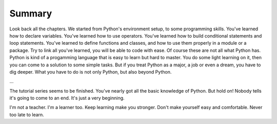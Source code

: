 Summary
=======

Look back all the chapters. We started from Python's environment setup, to some
programming skills. You've learned how to declare variables. You've learned how
to use operators. You've learned how to build conditional statements and loop
statements. You've learned to define functions and classes, and how to use them
properly in a module or a package. Try to link all you've learned, you will be
able to code with ease. Of course these are not all what Python has. Python is
kind of a progamming language that is easy to learn but hard to master. You do
some light learning on it, then you can come to a solution to some simple tasks.
But if you treat Python as a major, a job or even a dream, you have to dig
deeper. What you have to do is not only Python, but also beyond Python.

...

The tutorial series seems to be finished. You've nearly got all the basic
knowledge of Python. But hold on! Nobody tells it's going to come to an end.
It's just a very beginning.

I'm not a teacher. I'm a learner too. Keep learning make you stronger. Don't
make yourself easy and comfortable. Never too late to learn.

..
    look back(link all the knowledge) √
    how to learn more(practise, practical application, read source code)
    conclusion